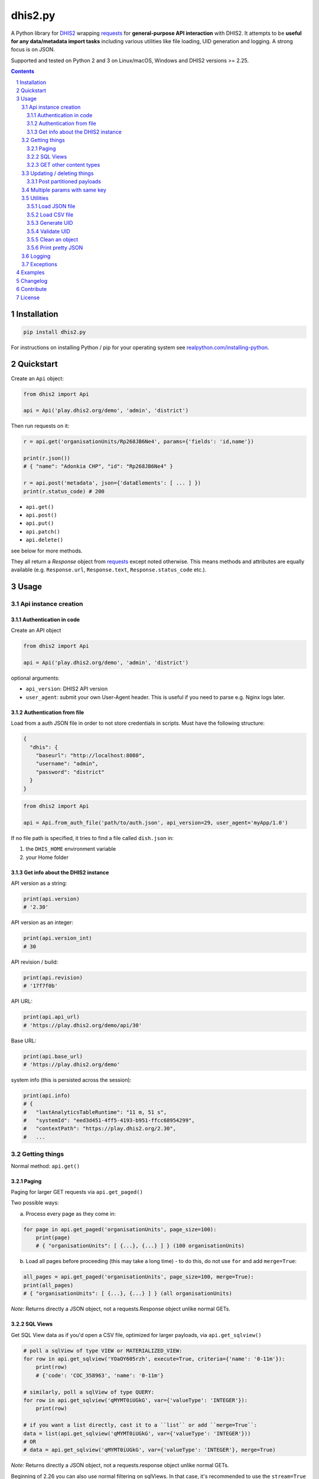 dhis2.py
########

|Latest version| |Downloads| |Build| |BuildWin| |Coverage| |LGTM| |CodeClimate|

A Python library for `DHIS2 <https://dhis2.org>`_ wrapping `requests <http://docs.python-requests.org/en/master/user/quickstart/>`_
for **general-purpose API interaction** with DHIS2. It attempts to be **useful for any data/metadata import tasks**
including various utilities like file loading, UID generation and logging. A strong focus is on JSON.

Supported and tested on Python 2 and 3 on Linux/macOS, Windows and DHIS2 versions >= 2.25.

.. contents::
.. section-numbering::


Installation
=============

.. code:: bash

    pip install dhis2.py

For instructions on installing Python / pip for your operating system see `realpython.com/installing-python <https://realpython.com/installing-python>`_.


Quickstart
==========

Create an ``Api`` object:

.. code:: python

    from dhis2 import Api

    api = Api('play.dhis2.org/demo', 'admin', 'district')

Then run requests on it:

.. code:: python

    r = api.get('organisationUnits/Rp268JB6Ne4', params={'fields': 'id,name'})

    print(r.json())
    # { "name": "Adonkia CHP", "id": "Rp268JB6Ne4" }

    r = api.post('metadata', json={'dataElements': [ ... ] })
    print(r.status_code) # 200


- ``api.get()``
- ``api.post()``
- ``api.put()``
- ``api.patch()``
- ``api.delete()``

see below for more methods.

They all return a *Response* object from `requests <http://docs.python-requests.org/en/master/user/quickstart/>`_
except noted otherwise. This means methods and attributes are equally available
(e.g. ``Response.url``, ``Response.text``, ``Response.status_code`` etc.).

Usage
=====

Api instance creation
-----------------------

Authentication in code
^^^^^^^^^^^^^^^^^^^^^^

Create an API object

.. code:: python

    from dhis2 import Api

    api = Api('play.dhis2.org/demo', 'admin', 'district')

optional arguments:

- ``api_version``: DHIS2 API version
- ``user_agent``: submit your own User-Agent header. This is useful if you need to parse e.g. Nginx logs later.


Authentication from file
^^^^^^^^^^^^^^^^^^^^^^^^^

Load from a auth JSON file in order to not store credentials in scripts.
Must have the following structure:

.. code:: json

    {
      "dhis": {
        "baseurl": "http://localhost:8080",
        "username": "admin",
        "password": "district"
      }
    }

.. code:: python

    from dhis2 import Api

    api = Api.from_auth_file('path/to/auth.json', api_version=29, user_agent='myApp/1.0')


If no file path is specified, it tries to find a file called ``dish.json`` in:

1. the ``DHIS_HOME`` environment variable
2. your Home folder


Get info about the DHIS2 instance
^^^^^^^^^^^^^^^^^^^^^^^^^^^^^^^^^^

API version as a string:

.. code:: python

    print(api.version)
    # '2.30'

API version as an integer:

.. code:: python

    print(api.version_int)
    # 30

API revision / build:

.. code:: python

    print(api.revision)
    # '17f7f0b'

API URL:

.. code:: python

    print(api.api_url)
    # 'https://play.dhis2.org/demo/api/30'

Base URL:

.. code:: python

    print(api.base_url)
    # 'https://play.dhis2.org/demo'

system info (this is persisted across the session):

.. code:: python

    print(api.info)
    # {
    #   "lastAnalyticsTableRuntime": "11 m, 51 s",
    #   "systemId": "eed3d451-4ff5-4193-b951-ffcc68954299",
    #   "contextPath": "https://play.dhis2.org/2.30",
    #   ...


Getting things
--------------

Normal method: ``api.get()``

Paging
^^^^^^

Paging for larger GET requests via ``api.get_paged()``

Two possible ways:

a) Process every page as they come in:

.. code:: python

    for page in api.get_paged('organisationUnits', page_size=100):
        print(page)
        # { "organisationUnits": [ {...}, {...} ] } (100 organisationUnits)

b) Load all pages before proceeding (this may take a long time) - to do this, do not use ``for`` and add ``merge=True``:

.. code:: python

    all_pages = api.get_paged('organisationUnits', page_size=100, merge=True):
    print(all_pages)
    # { "organisationUnits": [ {...}, {...} ] } (all organisationUnits)

*Note:* Returns directly a JSON object, not a requests.Response object unlike normal GETs.


SQL Views
^^^^^^^^^^

Get SQL View data as if you'd open a CSV file, optimized for larger payloads, via ``api.get_sqlview()``

.. code:: python

    # poll a sqlView of type VIEW or MATERIALIZED_VIEW:
    for row in api.get_sqlview('YOaOY605rzh', execute=True, criteria={'name': '0-11m'}):
        print(row)
        # {'code': 'COC_358963', 'name': '0-11m'}

    # similarly, poll a sqlView of type QUERY:
    for row in api.get_sqlview('qMYMT0iUGkG', var={'valueType': 'INTEGER'}):
        print(row)

    # if you want a list directly, cast it to a ``list`` or add ``merge=True``:
    data = list(api.get_sqlview('qMYMT0iUGkG', var={'valueType': 'INTEGER'}))
    # OR
    # data = api.get_sqlview('qMYMT0iUGkG', var={'valueType': 'INTEGER'}, merge=True)

*Note:* Returns directly a JSON object, not a requests.response object unlike normal GETs.

Beginning of 2.26 you can also use normal filtering on sqlViews. In that case, it's recommended
to use the ``stream=True`` parameter of the ``Dhis.get()`` method.



GET other content types
^^^^^^^^^^^^^^^^^^^^^^^

Usually defaults to JSON but you can get other file types:

.. code:: python

    r = api.get('organisationUnits/Rp268JB6Ne4', file_type='xml')
    print(r.text)
    # <?xml version='1.0' encoding='UTF-8'?><organisationUnit ...

    r = api.get('organisationUnits/Rp268JB6Ne4', file_type='pdf')
    with open('/path/to/file.pdf', 'wb') as f:
        f.write(r.content)



Updating / deleting things
--------------------------

Normal methods:

* ``api.post()``
* ``api.put()``
* ``api.patch()``
* ``api.delete()``


Post partitioned payloads
^^^^^^^^^^^^^^^^^^^^^^^^^^

If you have such a large payload (e.g. metadata imports) that you frequently get a HTTP Error:
``413 Request Entity Too Large`` response e.g. from Nginx you might benefit from using
the following method that splits your payload in partitions / chunks and posts them one-by-one.
You define the amount of elements in each POST by specifying a number in ``thresh`` (default: ``1000``).

Note that it is only possible to submit one key per payload (e.g. ``dataElements`` only, not additionally ``organisationUnits`` in the same payload).

``api.post_partitioned()``

.. code:: python
    
    import json
    
    data = {
        "organisationUnits": [
            {...},
            {...} # very large number of org units
        ]
    {
    for response in api.post_partitioned('metadata', json=data, thresh=5000):
        text = json.loads(response.text)
        print('[{}] - {}'.format(text['status'], json.dumps(text['stats'])))


Multiple params with same key
-----------------------------

If you need to pass multiple parameters to your request with the same key, you may submit as a list of tuples instead when e.g.:

.. code:: python

    r = api.get('dataValueSets', params=[
            ('dataSet', 'pBOMPrpg1QX'), ('dataSet', 'BfMAe6Itzgt'),
            ('orgUnit', 'YuQRtpLP10I'), ('orgUnit', 'vWbkYPRmKyS'),
            ('startDate', '2013-01-01'), ('endDate', '2013-01-31')
        ]
    )

alternatively:

.. code:: python

    r = api.get('dataValueSets', params={
        'dataSet': ['pBOMPrpg1QX', 'BfMAe6Itzgt'],
        'orgUnit': ['YuQRtpLP10I', 'vWbkYPRmKyS'],
        'startDate': '2013-01-01',
        'endDate': '2013-01-31'
    })


Utilities
---------

Load JSON file
^^^^^^^^^^^^^^^^^

.. code:: python

    from dhis2 import load_json

    json_data = load_json('/path/to/file.json')
    print(json_data)
    # { "id": ... }


Load CSV file
^^^^^^^^^^^^^^^^

Via a Python generator:

.. code:: python

    from dhis2 import load_csv

    for row in load_csv('/path/to/file.csv'):
        print(row)
        # { "id": ... }

Via a normal list, loaded fully into memory:

.. code:: python

    data = list(load_csv('/path/to/file.csv'))

Generate UID
^^^^^^^^^^^^

Create a DHIS2 UID:

.. code:: python

    uid = generate_uid()
    print(uid)
    # 'Rp268JB6Ne4'

To create a list of 1000 UIDs:

.. code:: python

    uids = [generate_uid() for _ in range(1000)]


Validate UID
^^^^^^^^^^^^

Check if something is a valid DHIS2 UID:

.. code:: python

    uid = 'MmwcGkxy876'
    print(is_valid_uid(uid))
    # True

    uid = 25329
    print(is_valid_uid(uid))
    # False

    uid = 'MmwcGkxy876 '
    print(is_valid_uid(uid))
    # False


Clean an object
^^^^^^^^^^^^^^^^

Useful for deep-removing certain keys in an object,
e.g. remove all sharing by recursively removing all ``user`` and ``userGroupAccesses`` fields.

.. code:: python

    from dhis2 import clean_obj

    metadata = {
        "dataElements": [
            {
                "name": "ANC 1st visit",
                "id": "fbfJHSPpUQD",
                "publicAccess": "rw------",
                "userGroupAccesses": [
                    {
                        "access": "r-r-----",
                        "userGroupUid": "Rg8wusV7QYi",
                        "displayName": "HIV Program Coordinators",
                        "id": "Rg8wusV7QYi"
                    },
                    {
                        "access": "rwr-----",
                        "userGroupUid": "qMjBflJMOfB",
                        "displayName": "Family Planning Program",
                        "id": "qMjBflJMOfB"
                    }
                ]
            }
        ],
        "dataSets": [
            {
                "name": "ART monthly summary",
                "id": "lyLU2wR22tC",
                "publicAccess": "rwr-----",
                "userGroupAccesses": [
                    {
                        "access": "r-rw----",
                        "userGroupUid": "GogLpGmkL0g",
                        "displayName": "_DATASET_Child Health Program Manager",
                        "id": "GogLpGmkL0g"
                    }
                ]
            }
        ]
    }


    cleaned = clean_obj(metadata, ['userGroupAccesses', 'publicAccess'])
    pretty_json(cleaned)

Which would eventually recursively remove all keys matching to ``userGroupAccesses`` or ``publicAccess``:

.. code:: json

    {
      "dataElements": [
        {
          "name": "ANC 1st visit",
          "id": "fbfJHSPpUQD"
        }
      ],
      "dataSets": [
        {
          "name": "ART monthly summary",
          "id": "lyLU2wR22tC"
        }
      ]
    }


Print pretty JSON
^^^^^^^^^^^^^^^^^

Print easy-readable JSON objects with colors, utilizes `Pygments <http://pygments.org/>`_.

.. code:: python

    from dhis2 import pretty_json

    obj = {"dataElements": [{"name": "Accute Flaccid Paralysis (Deaths < 5 yrs)", "id": "FTRrcoaog83", "aggregationType": "SUM"}]}
    pretty_json(obj)

... prints (in a terminal it will have colors):

.. code:: json

    {
      "dataElements": [
        {
          "aggregationType": "SUM",
          "id": "FTRrcoaog83",
          "name": "Accute Flaccid Paralysis (Deaths < 5 yrs)"
        }
      ]
    }


Logging
-------

Logging utilizes `logzero <https://github.com/metachris/logzero>`_.

- Color output depending on log level
- DHIS2 log format including the line of the caller
- optional ``logfile=`` specifies a rotating log file path (20 x 10MB files)


.. code:: python

    from dhis2 import setup_logger, logger

    setup_logger(logfile='/var/log/app.log')

    logger.info('my log message')
    logger.warning('missing something')
    logger.error('something went wrong')
    logger.exception('with stacktrace')

::

    * INFO  2018-06-01 18:19:40,001  my log message [script:86]
    * ERROR  2018-06-01 18:19:40,007  something went wrong [script:87]

Use ``setup_logger(include_caller=False)`` if you want to remove ``[script:86]`` from logs.

Exceptions
----------

There are two exceptions:

- ``RequestException``: DHIS2 didn't like what you requested. See the exception's ``code``, ``url`` and ``description``.
- ``ClientException``: Something didn't work with the client not involving DHIS2.

They both inherit from ``Dhis2PyException``.


Examples
========

* Real-world script examples can be found in the ``examples`` folder.
* dhis2.py is used in `dhis2-pk <https://github.com/davidhuser/dhis2-pk>`_ (dhis2-pocket-knife)

Changelog
==========

Versions `changelog <https://github.com/davidhuser/dhis2.py/blob/master/CHANGELOG.rst>`_

Contribute
==========

Feedback welcome!

- Add `issue <https://github.com/davidhuser/dhis2.py/issues/new>`_
- Install the dev environment (see below)
- Fork, add changes to *master* branch, ensure tests pass with full coverage and add a Pull Request

.. code:: bash

    pip install pipenv
    git clone https://github.com/davidhuser/dhis2.py
    cd dhis2.py
    pipenv install --dev
    pipenv run tests

License
=======

dhis2.py's source is provided under MIT license.
See LICENCE for details.

* Copyright (c), 2019, David Huser


.. |Latest version| image:: https://img.shields.io/pypi/v/dhis2.py.svg?label=PyPi&style=flat-square
   :target: https://pypi.org/project/dhis2.py
   :alt: PyPi version
   
.. |Downloads| image:: https://img.shields.io/pypi/dm/dhis2-py.svg?label=Downloads&style=flat-square
   :target: https://pypi.org/project/dhis2.py
   :alt: Downloads

.. |Build| image:: https://img.shields.io/circleci/project/github/davidhuser/dhis2.py/master.svg?label=Linux%20build&style=flat-square
   :target: https://circleci.com/gh/davidhuser/dhis2.py
   :alt: CircleCI build

.. |BuildWin| image:: https://img.shields.io/appveyor/ci/davidhuser/dhis2-py.svg?label=Windows%20build&style=flat-square
   :target: https://ci.appveyor.com/project/davidhuser/dhis2-py
   :alt: Appveyor build

.. |Coverage| image:: https://img.shields.io/codecov/c/github/davidhuser/dhis2.py.svg?label=Coverage&style=flat-square
   :target: https://codecov.io/gh/davidhuser/dhis2.py
   :alt: Test coverage

.. |LGTM| image:: https://img.shields.io/lgtm/grade/python/g/davidhuser/dhis2.py.svg?label=Code%20quality&style=flat-square
   :target: https://lgtm.com/projects/g/davidhuser/dhis2.py
   :alt: Code quality

.. |CodeClimate| image:: https://img.shields.io/codeclimate/maintainability/davidhuser/dhis2.py.svg?label=Maintainability&style=flat-square
   :target: https://codeclimate.com/github/davidhuser/dhis2.py/maintainability
   :alt: Code maintainability
